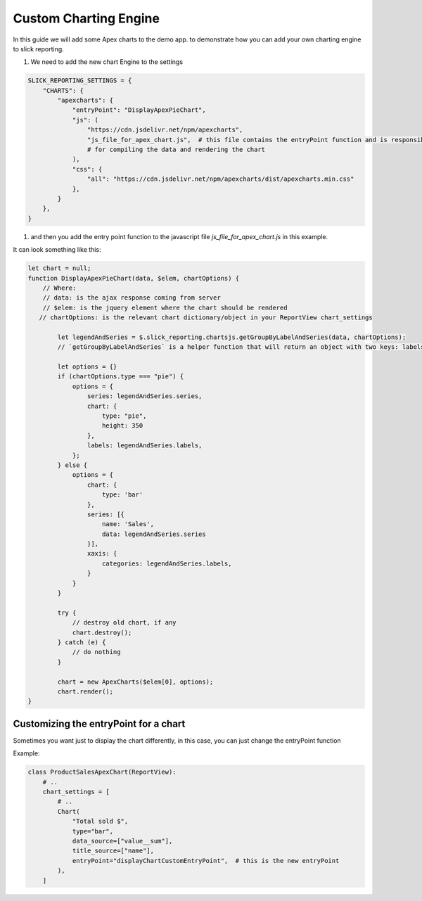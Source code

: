 Custom Charting Engine
======================

In this guide we will add some Apex charts to the demo app.
to demonstrate how you can add your own charting engine to slick reporting.

#. We need to add the new chart Engine to the settings

.. code-block:: python

    SLICK_REPORTING_SETTINGS = {
        "CHARTS": {
            "apexcharts": {
                "entryPoint": "DisplayApexPieChart",
                "js": (
                    "https://cdn.jsdelivr.net/npm/apexcharts",
                    "js_file_for_apex_chart.js",  # this file contains the entryPoint function and is responsible
                    # for compiling the data and rendering the chart
                ),
                "css": {
                    "all": "https://cdn.jsdelivr.net/npm/apexcharts/dist/apexcharts.min.css"
                },
            }
        },
    }

#. and then you add the entry point function to the javascript file `js_file_for_apex_chart.js` in this example.

It can look something like this:

.. code-block:: javascript

    let chart = null;
    function DisplayApexPieChart(data, $elem, chartOptions) {
        // Where:
        // data: is the ajax response coming from server
        // $elem: is the jquery element where the chart should be rendered
       // chartOptions: is the relevant chart dictionary/object in your ReportView chart_settings

            let legendAndSeries = $.slick_reporting.chartsjs.getGroupByLabelAndSeries(data, chartOptions);
            // `getGroupByLabelAndSeries` is a helper function that will return an object with two keys: labels and series

            let options = {}
            if (chartOptions.type === "pie") {
                options = {
                    series: legendAndSeries.series,
                    chart: {
                        type: "pie",
                        height: 350
                    },
                    labels: legendAndSeries.labels,
                };
            } else {
                options = {
                    chart: {
                        type: 'bar'
                    },
                    series: [{
                        name: 'Sales',
                        data: legendAndSeries.series
                    }],
                    xaxis: {
                        categories: legendAndSeries.labels,
                    }
                }
            }

            try {
                // destroy old chart, if any
                chart.destroy();
            } catch (e) {
                // do nothing
            }

            chart = new ApexCharts($elem[0], options);
            chart.render();
    }


Customizing the entryPoint for a chart
--------------------------------------

Sometimes you want just to display the chart differently, in this case, you can just change the entryPoint function

Example:

.. code-block:: python

    class ProductSalesApexChart(ReportView):
        # ..
        chart_settings = [
            # ..
            Chart(
                "Total sold $",
                type="bar",
                data_source=["value__sum"],
                title_source=["name"],
                entryPoint="displayChartCustomEntryPoint",  # this is the new entryPoint
            ),
        ]



